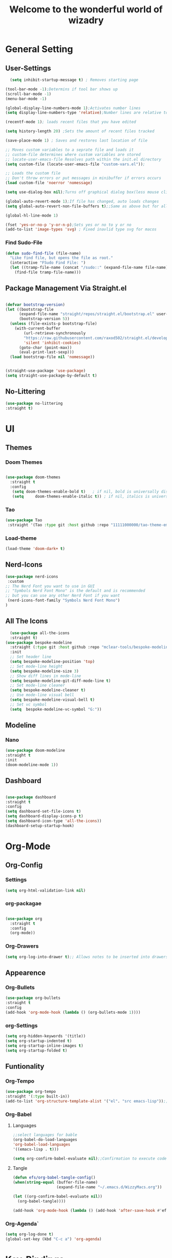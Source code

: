 #+TITLE:Welcome to the wonderful world of wizadry
#+PROPERTY: header-args:emacs-lisp :tangle ./init.el

* General Setting
** User-Settings
#+begin_src emacs-lisp
    (setq inhibit-startup-message t) ; Removes starting page

  (tool-bar-mode -1);Determins if tool bar shows up
  (scroll-bar-mode -1)
  (menu-bar-mode -1)

  (global-display-line-numbers-mode 1);Activates number lines
  (setq display-line-numbers-type 'relative);Number lines are relative to the current line

  (recentf-mode 1); loads recent files that you have edited

  (setq history-length 20) ;Sets the amount of recent files tracked

  (save-place-mode 1) ; Saves and restores last location of file

  ;; Moves custom variables to a seprate file and loads it
  ;; custom-file determines where custom variables are stored
  ;; locate-user-emacs-file Resolves path within the init.el directory
  (setq custom-file (locate-user-emacs-file "custom-vars.el"));

  ;; Loads the custom file
  ;; Don't throw errors or put messages in minibuffer if errors occurs
  (load custom-file 'noerror 'nomessage)

  (setq use-dialog-box nil);Turns off graphical dialog box(less mouse clickey)

  (global-auto-revert-mode 1);If file has changed, auto loads changes
  (setq global-auto-revert-non-file-buffers t);;Same as above but for all buffers

  (global-hl-line-mode 1)

  (fset 'yes-or-no-p 'y-or-n-p);Sets yes or no to y or no
  (add-to-list 'image-types 'svg) ; Fixed inavlid type svg for macos
#+end_src
*** Find Sudo-File
#+begin_src emacs-lisp
(defun sudo-find-file (file-name)
  "Like find file, but opens the file as root."
  (interactive "FSudo Find File: ")
  (let ((tramp-file-name (concat "/sudo::" (expand-file-name file-name))))
    (find-file tramp-file-name)))
#+end_src
** Package Management Via Straight.el
#+begin_src emacs-lisp
  
  (defvar bootstrap-version)
  (let ((bootstrap-file
        (expand-file-name "straight/repos/straight.el/bootstrap.el" user-emacs-directory))
        (bootstrap-version 5))
    (unless (file-exists-p bootstrap-file)
      (with-current-buffer
          (url-retrieve-synchronously
          "https://raw.githubusercontent.com/raxod502/straight.el/develop/install.el"
          'silent 'inhibit-cookies)
        (goto-char (point-max))
        (eval-print-last-sexp)))
    (load bootstrap-file nil 'nomessage))


  (straight-use-package 'use-package)
  (setq straight-use-package-by-default t)
#+end_src
** No-Littering
#+begin_src emacs-lisp
  (use-package no-littering
  :straight t)
#+end_src

* UI
** Themes
*** Doom Themes
#+begin_src emacs-lisp

  (use-package doom-themes
    :straight t
    :config
     (setq doom-themes-enable-bold t)   ; if nil, bold is universally disabled
     (setq     doom-themes-enable-italic t)) ; if nil, italics is universally disabled
  
#+end_src
*** Tao
#+begin_src emacs-lisp
  (use-package Tao
   :straight '(Tao :type git :host github :repo "11111000000/tao-theme-emacs"))
#+end_src

#+RESULTS:
: t

#+end_src
*** Load-theme
#+begin_src emacs-lisp
  (load-theme 'doom-dark+ t)
#+end_src
** Nerd-Icons
#+begin_src emacs-lisp
  (use-package nerd-icons
   :custom
  ;; The Nerd Font you want to use in GUI
  ;; "Symbols Nerd Font Mono" is the default and is recommended
  ;; but you can use any other Nerd Font if you want
   (nerd-icons-font-family "Symbols Nerd Font Mono")
  )
#+end_src
** All The Icons
#+begin_src emacs-lisp
    (use-package all-the-icons
    :straight t)
  (use-package bespoke-modeline
    :straight (:type git :host github :repo "mclear-tools/bespoke-modeline") 
    :init
    ;; Set header line
    (setq bespoke-modeline-position 'top)
    ;; Set mode-line height
    (setq bespoke-modeline-size 3)
    ;; Show diff lines in mode-line
    (setq bespoke-modeline-git-diff-mode-line t)
    ;; Set mode-line cleaner
    (setq bespoke-modeline-cleaner t)
    ;; Use mode-line visual bell
    (setq bespoke-modeline-visual-bell t)
    ;; Set vc symbol
    (setq  bespoke-modeline-vc-symbol "G:"))
 
#+end_src
** Modeline
*** Nano
#+begin_src emacs-lisp
  (use-package doom-modeline
  :straight t
  :init
  (doom-modeline-mode 1))
#+end_src
** Dashboard
#+begin_src emacs-lisp

  (use-package dashboard
  :straight t
  :config
  (setq dashboard-set-file-icons t)
  (setq dashboard-display-icons-p t)
  (setq dashboard-icon-type 'all-the-icons))
  (dashboard-setup-startup-hook)
 #+end_src

#+RESULTS:
: ts

* Org-Mode
** Org-Config
*** Settings
#+begin_src emacs-lisp
  (setq org-html-validation-link nil)
#+end_src
*** org-packagae
#+begin_src emacs-lisp

(use-package org
  :straight t
  :config
  (org-mode))

#+end_src
*** Org-Drawers
#+begin_src emacs-lisp
 (setq org-log-into-drawer t);; Allows notes to be inserted into drawers 
#+End_src
** Appearence
*** Org-Bullets
#+begin_src emacs-lisp
  (use-package org-bullets
  :straight t
  :config
  (add-hook 'org-mode-hook (lambda () (org-bullets-mode 1))))
#+end_src
*** org-Settings
#+BEGIN_SRC emacs-lisp
  (setq org-hidden-keywords '(title))
  (setq org-startup-indented t)
  (setq org-startup-inline-images t)
  (setq org-startup-folded t)
#+END_SRC

#+RESULTS:
: t

** Funtionality
*** Org-Tempo
#+BEGIN_SRC emacs-lisp
  (use-package org-tempo
  :straight '(:type built-in))
  (add-to-list 'org-structure-template-alist '("el". "src emacs-lisp"));;Autofill code blocks

#+END_SRC
*** Org-Babel
**** Languages
#+BEGIN_SRC emacs-lisp
  ;;select languages for bable
  (org-babel-do-load-languages
  'org-babel-load-languages
  '((emacs-lisp . t)))

  (setq org-confirm-babel-evaluate nil);;Confirmation to execute code block
#+END_SRC 

#+RESULTS:

**** Tangle
#+BEGIN_SRC emacs-lisp
  (defun efs/org-babel-tangle-config()
  (when(string-equal (buffer-file-name)
                     (expand-file-name "~/.emacs.d/WizzyMacs.org"))

  (let ((org-confirm-babel-evaluate nil))
    (org-babel-tangle))))

  (add-hook 'org-mode-hook (lambda () (add-hook 'after-save-hook #'efs/org-babel-tangle-config)))

 #+END_SRC

#+RESULTS:
| (lambda nil (add-hook 'after-save-hook #'efs/org-babel-tangle-config)) | #[0 \300\301\302\303\304$\207 [add-hook change-major-mode-hook org-fold-show-all append local] 5] | #[0 \300\301\302\303\304$\207 [add-hook change-major-mode-hook org-babel-show-result-all append local] 5] | org-babel-result-hide-spec | org-babel-hide-all-hashes |

*** Org-Agenda`
#+begin_src emacs-lisp
  (setq org-log-done t)
  (global-set-key (kbd "C-c a") 'org-agenda)
#+end_src
* Key-Bindings
** Evil
#+begin_src emacs-lisp

      (use-package evil
        :straight t
        :init
      (setq evil-want-integration t)
      (setq evil-want-keybinding nil)
      :config
  (define-key evil-insert-state-map (kbd "C-c") 'evil-normal-state)
  (evil-set-initial-state 'help-mode 'emacs)
        (evil-mode 1))

#+end_src
** Evil-Collections
#+begin_src emacs-lisp
  (use-package evil-collection
  :after evil
  :straight t
  :custom (evil-collection-setup-minibuffer t)
  (setq evil-collection-most-list '(dired))
  :init
  (evil-collection-init))
#+end_src
** God-mode
#+begin_src emacs-lisp
  (use-package god-mode
  :straight t
  (god-mode))
#+end_src

** Lisp/Elisp
#+begin_src emacs-lisp
  (defun mp-elisp-mode-eval-buffer ()
  (interactive)
  (message "Evaluated buffer")
  (eval-buffer))

(define-key emacs-lisp-mode-map (kbd "C-c C-c") #'mp-elisp-mode-eval-buffer)
(define-key lisp-interaction-mode-map (kbd "C-c C-c") #'mp-elisp-mode-eval-buffer)
#+end_src
** Global

* Completion
** Vertico
#+begin_src emacs-lisp
  
  (use-package vertico
  :straight t
  :config
  (vertico-mode 1))

#+end_src
** Marginalia
#+begin_src emacs-lisp
  
(use-package marginalia
  :after vertico
  :straight t
  :config
  (marginalia-mode 1))

#+end_src
** Savehist
#+begin_src emacs-lisp

  (use-package savehist
  :config
  (savehist-mode))

#+end_src
** Which-Key
#+begin_src emacs-lisp

    (use-package which-key
    :straight t 
    :config
  (which-key-mode))

#+end_src
** Orderless
#+begin_src emacs-lisp
  (use-package orderless
  :straight t
  :custom
  (completion-styles '(orderless basic))
  (completion-category-overrides '((file (styles basic partial-completion)))))

#+end_src
** Flycheck
#+begin_src emacs-lisp
  
  (use-package flycheck
    :straight t)

#+end_src
** Corfu
#+begin_src emacs-lisp

  (use-package corfu
   ;; Optional customizations
  :custom
  (corfu-cyclt)                ;; Enable cycling for `corfu-next/previous'
  (corfu-auto t)                 ;; Enable auto completion
   ;; (corfu-separator ?\s)          ;; Orderless field separator
   ;; (corfu-quit-at-boundary nil)   ;; Never quit at completion boundary
   ;; (corfu-quit-no-match nil)      ;; Never quit, even if there is no match
   ;; (corfu-preview-current nil)    ;; Disable current candidate preview
   ;; (corfu-preselect 'prompt)      ;; Preselect the prompt
   ;; (corfu-on-exact-match nil)     ;; Configure handling of exact matches
   ;; (corfu-scroll-margin 5)        ;; Use scroll margin

   ;; Enable Corfu only for certain modes.
   ;; :hook ((prog-mode . corfu-mode)
   ;;        (shell-mode . corfu-mode)
   ;;        (eshell-mode . corfu-mode))

   ;; Recommended: Enable Corfu globally.
   ;; This is recommended since Dabbrev can be used globally (M-/).
   ;; See also `corfu-exclude-modes'.

   :init
   (global-corfu-mode -1)
  (corfu-history-mode))

#+end_src
** Company
#+begin_src emacs-lisp
  (use-package company
  :straight t
  :init
  (add-hook 'after-init-hook 'global-company-mode))
#+end_src
* Programming
** LSP
*** LSP-Mode
#+begin_src emacs-lisp

  (use-package lsp-mode
    :commands (lsp lsp-deferred)
    :straight t
    :config
    (setq lsp-keymap-prefix "C-c l")
    (lsp-enable-which-key-integration t)) 
  #+end_src
  
*** Eglot
#+begin_src emacs-lisp

  (use-package eglot
    :straight t
    :hook
    ((rustic-mode-hook . eglot-ensure)))
#+end_src
** Languages
*** Rust
#+begin_src emacs-lisp

  (use-package rustic
  :straight t
  :config
  (setq lsp-rust-analyzer-completion-add-call-parenthesis nil))

#+end_src
*** Markdown
#+begin_src emacs-lisp
  (use-package markdown-mode
  :straight '( :type built-in))
#+end_src
*** Nix
#+begin_src emacs-lisp
  (use-package nix-mode
  :straight t
  :mode "\\.nix\\'")
#+end_src
** Treemacs
#+begin_src emacs-lisp
    (use-package treemacs
    :straight t
    :defer t
    :init
    (with-eval-after-load 'winum
      (define-key winum-keymap (kbd "M-0") #'treemacs-select-window))
    :config
    (progn
      (setq treemacs-collapse-dirs                   (if treemacs-python-executable 3 0)
            treemacs-deferred-git-apply-delay        0.5
            treemacs-directory-name-transformer      #'identity
            treemacs-display-in-side-window          t
            treemacs-eldoc-display                   'simple
            treemacs-file-event-delay                2000
            treemacs-file-extension-regex            treemacs-last-period-regex-value
            treemacs-file-follow-delay               0.2
            treemacs-file-name-transformer           #'identity
            treemacs-follow-after-init               t
            treemacs-expand-after-init               t
            treemacs-find-workspace-method           'find-for-file-or-pick-first
            treemacs-git-command-pipe                ""
            treemacs-goto-tag-strategy               'refetch-index
            treemacs-header-scroll-indicators        '(nil . "^^^^^^")
            treemacs-hide-dot-git-directory          t
            treemacs-indentation                     2
            treemacs-indentation-string              " "
            treemacs-is-never-other-window           nil
            treemacs-max-git-entries                 5000
            treemacs-missing-project-action          'ask
            treemacs-move-forward-on-expand          nil
            treemacs-no-png-images                   nil
            treemacs-no-delete-other-windows         t
            treemacs-project-follow-cleanup          nil
            treemacs-persist-file                    (expand-file-name ".cache/treemacs-persist" user-emacs-directory)
            treemacs-position                        'left
            treemacs-read-string-input               'from-child-frame
            treemacs-recenter-distance               0.1
            treemacs-recenter-after-file-follow      nil
            treemacs-recenter-after-tag-follow       nil
            treemacs-recenter-after-project-jump     'always
            treemacs-recenter-after-project-expand   'on-distance
            treemacs-litter-directories              '("/node_modules" "/.venv" "/.cask")
            treemacs-project-follow-into-home        nil
            treemacs-show-cursor                     nil
            treemacs-show-hidden-files               t
            treemacs-silent-filewatch                nil
            treemacs-silent-refresh                  nil
            treemacs-sorting                         'alphabetic-asc
            treemacs-select-when-already-in-treemacs 'move-back
            treemacs-space-between-root-nodes        t
            treemacs-tag-follow-cleanup              t
            treemacs-tag-follow-delay                1.5
            treemacs-text-scale                      nil
            treemacs-user-mode-line-format           nil
            treemacs-user-header-line-format         nil
            treemacs-wide-toggle-width               70
            treemacs-width                           35
            treemacs-width-increment                 1
            treemacs-width-is-initially-locked       t
            treemacs-workspace-switch-cleanup        nil)

      ;; The default width and height of the icons is 22 pixels. If you are
      ;; using a Hi-DPI display, uncomment this to double the icon size.
      ;;(treemacs-resize-icons 44)

      (treemacs-follow-mode t)
      (treemacs-filewatch-mode t)
      (treemacs-fringe-indicator-mode 'always)
      (when treemacs-python-executable
        (treemacs-git-commit-diff-mode t))

      (pcase (cons (not (null (executable-find "git")))
                   (not (null treemacs-python-executable)))
        (`(t . t)
         (treemacs-git-mode 'deferred))
        (`(t . _)
         (treemacs-git-mode 'simple)))

      (treemacs-hide-gitignored-files-mode nil))
    :bind
    (:map global-map
          ("M-0"       . treemacs-select-window)
          ("C-x t 1"   . treemacs-delete-other-windows)
          ("C-x t t"   . treemacs)
          ("C-x t d"   . treemacs-select-directory)
          ("C-x t B"   . treemacs-bookmark)
          ("C-x t C-t" . treemacs-find-file)
          ("C-x t M-t" . treemacs-find-tag)))

  (use-package treemacs-evil
    :after (treemacs evil)
    :straight t)

  (use-package treemacs-projectile
    :after (treemacs projectile)
    :straight t)

  (use-package treemacs-icons-dired
    :hook (dired-mode . treemacs-icons-dired-enable-once)
    :straight t)

  (use-package treemacs-magit
    :after (treemacs magit)
    :straight t)

  (use-package treemacs-persp ;;treemacs-perspective if you use perspective.el vs. persp-mode
    :after (treemacs persp-mode) ;;or perspective vs. persp-mode
    :straight t
    :config (treemacs-set-scope-type 'Perspectives))

  (use-package treemacs-tab-bar ;;treemacs-tab-bar if you use tab-bar-mode
    :after (treemacs)
    :straight t
    :config (treemacs-set-scope-type 'Tabs))
#+end_src
